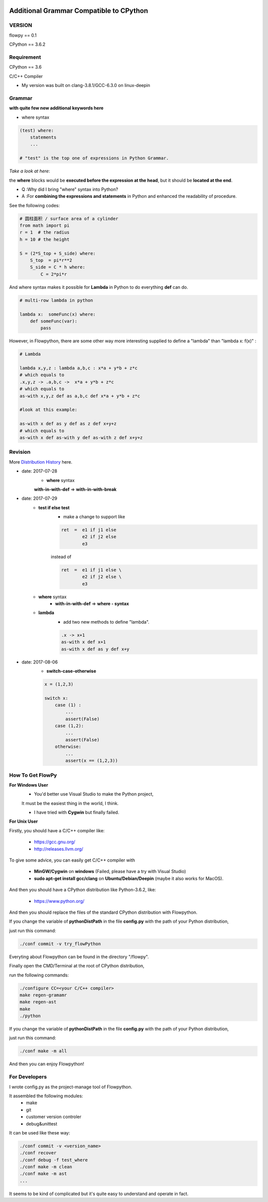 .. image:: https://img.shields.io/badge/license-MIT-blue.svg
    :target: https://github.com/thautwarm/flowpython/blob/master/LICENSE

Additional Grammar Compatible to CPython 
==========================================

VERSION
----------
flowpy  == 0.1

CPython == 3.6.2


Requirement
------------
CPython == 3.6

C/C++ Compiler 

- My version was built on clang-3.8.1/GCC-6.3.0 on linux-deepin


Grammar
------------

**with quite few new additional keywords here**

* where syntax

.. code:: python

    (test) where:
        statements
        ...

    # "test" is the top one of expressions in Python Grammar.

*Take a look at here*:

the **where** blocks would be **executed before the expression at the head**, 
but it should be **located at the end**.

- Q :Why did I bring "where" syntax into Python?
- A :For **combining the expressions and statements** in Python and enhanced the readability of procedure. 

See the following codes:

.. code:: python

    # 圆柱面积 / surface area of a cylinder 
    from math import pi
    r = 1  # the radius
    h = 10 # the height

    S = (2*S_top + S_side) where:
        S_top  = pi*r**2
        S_side = C * h where:
            C = 2*pi*r

And where syntax makes it possible for **Lambda** in Python to do everything **def** can do.

.. code:: python

    # multi-row lambda in python
    
    lambda x:  someFunc(x) where:
        def someFunc(var):
            pass
    

However, in Flowpython, there are some other way more interesting supplied to define a "lambda" than "lambda x: f(x)" :

.. code:: python

    # Lambda

    lambda x,y,z : lambda a,b,c : x*a + y*b + z*c
    # which equals to 
    .x,y,z -> .a,b,c ->  x*a + y*b + z*c
    # which equals to 
    as-with x,y,z def as a,b,c def x*a + y*b + z*c

    #look at this example:
    
    as-with x def as y def as z def x+y+z
    # which equals to 
    as-with x def as-with y def as-with z def x+y+z




Revision
------------

More `Distribution History <https://github.com/thautwarm/flowpython/blob/master/flowpy/ReadMe.md>`_  here.

- date: 2017-07-28
    * **where**  syntax 

    **with-in-with-def** => **with-in-with-break**

- date: 2017-07-29
    * **test if else test**
        * make a change to support like
        
        .. code:: python

            ret  =  e1 if j1 else
                    e2 if j2 else
                    e3 
    
        instead of

        .. code:: python

            ret  =  e1 if j1 else \
                    e2 if j2 else \
                    e3 

    * **where** syntax 
        * **with-in-with-def** => **where - syntax**

    * **lambda**
        * add two new methods to define "lambda".

        .. code:: python

             .x -> x+1
             as-with x def x+1
             as-with x def as y def x+y

- date: 2017-08-06
    * **switch-case-otherwise**

    .. code:: python
        
        x = (1,2,3)

        switch x:
            case (1) :
                ...
                assert(False)
            case (1,2):
                ...
                assert(False)
            otherwise:
                ...
                assert(x == (1,2,3))



How To Get FlowPy
--------------

**For Windows User**
    - You'd better use Visual Studio to make the Python project, 
    It must be the easiest thing in the world, I think.

    - I have tried with **Cygwin** but finally failed. 

**For Unix User**

Firstly, you should have a C/C++ compiler like: 
    
    - https://gcc.gnu.org/
    
    - http://releases.llvm.org/

To give some advice, you can easily get C/C++ compiler with    
    
    - **MinGW/Cygwin** on **windows** (Failed, please have a try with Visual Studio)

    - **sudo apt-get install gcc/clang** on **Ubuntu/Debian/Deepin** (maybe it also works for MacOS).

And then you should have a CPython distribution like Python-3.6.2, like:
    
    - https://www.python.org/

And then you should replace the files of the standard CPython distribution with Flowpython.

If you change the variable of **pythonDistPath** in the file **config.py** with  the path of your Python distribution, 

just run this command:

.. code:: shell

    ./conf commit -v try_flowPython

Everyting about Flowpython can be found in the directory "/flowpy".

Finally open the CMD/Terminal at the root of CPython distribution,

run the following commands:
    
.. code:: shell

    ./configure CC=<your C/C++ compiler>
    make regen-gramamr
    make regen-ast
    make
    ./python

If you change the variable of **pythonDistPath** in the file **config.py** with  the path of your Python distribution, 

just run this command:

.. code:: shell

    ./conf make -m all
    
And then you can enjoy Flowpython!


For Developers
---------------

I wrote config.py as the project-manage tool of Flowpython.

It assembled the following modules:
    - make
    - git
    - customer version controler 
    - debug&unittest

It can be used like these way:

.. code:: shell

        ./conf commit -v <version_name>
        ./conf recover 
        ./conf debug -f test_where
        ./conf make -m clean
        ./conf make -m ast
        ...

It seems to be kind of complicated but it's quite easy to understand and operate in fact.












